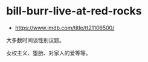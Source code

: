 * bill-burr-live-at-red-rocks
:PROPERTIES:
:CUSTOM_ID: bill-burr-live-at-red-rocks
:END:
- [[https://www.imdb.com/title/tt21106500/]]

大多数时间谈性别议题。

女权主义、堕胎、对家人的爱等等。
